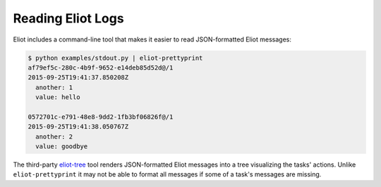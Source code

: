 Reading Eliot Logs
==================

Eliot includes a command-line tool that makes it easier to read JSON-formatted Eliot messages:

.. code-block:: shell

   $ python examples/stdout.py | eliot-prettyprint
   af79ef5c-280c-4b9f-9652-e14deb85d52d@/1
   2015-09-25T19:41:37.850208Z
     another: 1
     value: hello

   0572701c-e791-48e8-9dd2-1fb3bf06826f@/1
   2015-09-25T19:41:38.050767Z
     another: 2
     value: goodbye

The third-party `eliot-tree`_ tool renders JSON-formatted Eliot messages into a tree visualizing the tasks' actions.
Unlike ``eliot-prettyprint`` it may not be able to format all messages if some of a task's messages are missing.

.. _eliot-tree: https://warehouse.python.org/project/eliot-tree/
